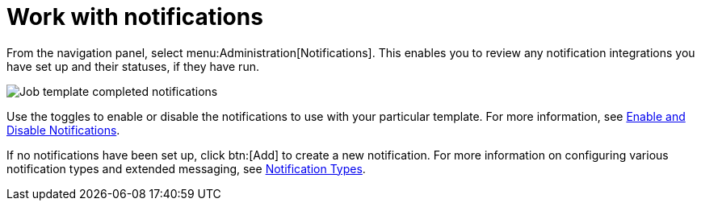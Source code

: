 [id="controller-work-with-notifications"]

= Work with notifications

From the navigation panel, select menu:Administration[Notifications]. 
This enables you to review any notification integrations you have set up and their statuses, if they have run.

image::ug-job-template-completed-notifications-view.png[Job template completed notifications]

Use the toggles to enable or disable the notifications to use with your particular template. 
For more information, see xref:controller-enable-disable-notifications[Enable and Disable Notifications].

If no notifications have been set up, click btn:[Add] to create a new notification. 
For more information on configuring various notification types and extended messaging, see xref:controller-notification-types[Notification Types].
